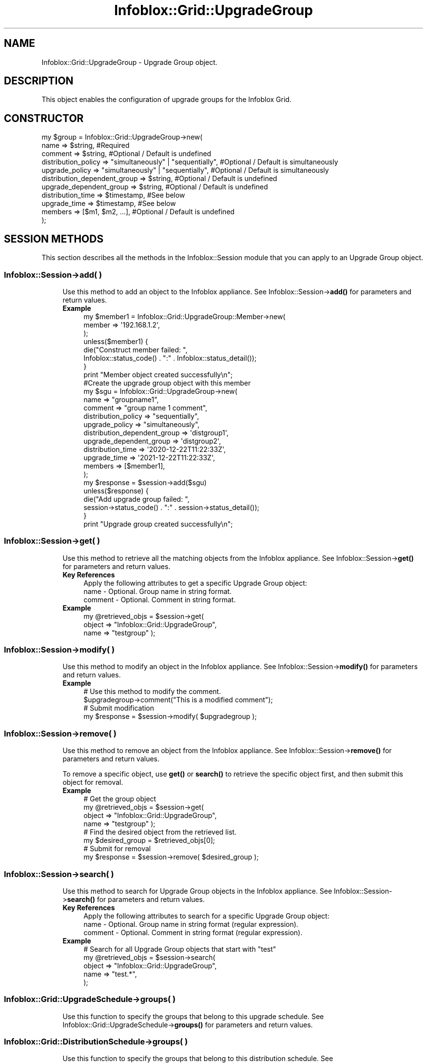 .\" Automatically generated by Pod::Man 4.14 (Pod::Simple 3.40)
.\"
.\" Standard preamble:
.\" ========================================================================
.de Sp \" Vertical space (when we can't use .PP)
.if t .sp .5v
.if n .sp
..
.de Vb \" Begin verbatim text
.ft CW
.nf
.ne \\$1
..
.de Ve \" End verbatim text
.ft R
.fi
..
.\" Set up some character translations and predefined strings.  \*(-- will
.\" give an unbreakable dash, \*(PI will give pi, \*(L" will give a left
.\" double quote, and \*(R" will give a right double quote.  \*(C+ will
.\" give a nicer C++.  Capital omega is used to do unbreakable dashes and
.\" therefore won't be available.  \*(C` and \*(C' expand to `' in nroff,
.\" nothing in troff, for use with C<>.
.tr \(*W-
.ds C+ C\v'-.1v'\h'-1p'\s-2+\h'-1p'+\s0\v'.1v'\h'-1p'
.ie n \{\
.    ds -- \(*W-
.    ds PI pi
.    if (\n(.H=4u)&(1m=24u) .ds -- \(*W\h'-12u'\(*W\h'-12u'-\" diablo 10 pitch
.    if (\n(.H=4u)&(1m=20u) .ds -- \(*W\h'-12u'\(*W\h'-8u'-\"  diablo 12 pitch
.    ds L" ""
.    ds R" ""
.    ds C` ""
.    ds C' ""
'br\}
.el\{\
.    ds -- \|\(em\|
.    ds PI \(*p
.    ds L" ``
.    ds R" ''
.    ds C`
.    ds C'
'br\}
.\"
.\" Escape single quotes in literal strings from groff's Unicode transform.
.ie \n(.g .ds Aq \(aq
.el       .ds Aq '
.\"
.\" If the F register is >0, we'll generate index entries on stderr for
.\" titles (.TH), headers (.SH), subsections (.SS), items (.Ip), and index
.\" entries marked with X<> in POD.  Of course, you'll have to process the
.\" output yourself in some meaningful fashion.
.\"
.\" Avoid warning from groff about undefined register 'F'.
.de IX
..
.nr rF 0
.if \n(.g .if rF .nr rF 1
.if (\n(rF:(\n(.g==0)) \{\
.    if \nF \{\
.        de IX
.        tm Index:\\$1\t\\n%\t"\\$2"
..
.        if !\nF==2 \{\
.            nr % 0
.            nr F 2
.        \}
.    \}
.\}
.rr rF
.\" ========================================================================
.\"
.IX Title "Infoblox::Grid::UpgradeGroup 3"
.TH Infoblox::Grid::UpgradeGroup 3 "2018-06-05" "perl v5.32.0" "User Contributed Perl Documentation"
.\" For nroff, turn off justification.  Always turn off hyphenation; it makes
.\" way too many mistakes in technical documents.
.if n .ad l
.nh
.SH "NAME"
Infoblox::Grid::UpgradeGroup \- Upgrade Group object.
.SH "DESCRIPTION"
.IX Header "DESCRIPTION"
This object enables the configuration of upgrade groups for the Infoblox Grid.
.SH "CONSTRUCTOR"
.IX Header "CONSTRUCTOR"
.Vb 11
\& my $group = Infoblox::Grid::UpgradeGroup\->new(
\&         name                         => $string, #Required
\&         comment                      => $string, #Optional / Default is undefined
\&         distribution_policy          => "simultaneously" | "sequentially", #Optional / Default is simultaneously
\&         upgrade_policy               => "simultaneously" | "sequentially", #Optional / Default is simultaneously
\&         distribution_dependent_group => $string, #Optional / Default is undefined
\&         upgrade_dependent_group      => $string, #Optional / Default is undefined
\&         distribution_time            => $timestamp, #See below
\&         upgrade_time                 => $timestamp, #See below
\&         members                      => [$m1, $m2, ...], #Optional / Default is undefined
\& );
.Ve
.SH "SESSION METHODS"
.IX Header "SESSION METHODS"
This section describes all the methods in the Infoblox::Session module that you can apply to an Upgrade Group object.
.SS "Infoblox::Session\->add( )"
.IX Subsection "Infoblox::Session->add( )"
.RS 4
Use this method to add an object to the Infoblox appliance. See Infoblox::Session\->\fBadd()\fR for parameters and return values.
.IP "\fBExample\fR" 4
.IX Item "Example"
.Vb 8
\& my $member1 = Infoblox::Grid::UpgradeGroup::Member\->new(
\&                                                        member => \*(Aq192.168.1.2\*(Aq,
\&                                                       );
\& unless($member1) {
\&      die("Construct member failed: ",
\&            Infoblox::status_code() . ":" . Infoblox::status_detail());
\& }
\& print "Member object created successfully\en";
\&
\& #Create the upgrade group object with this member
\& my $sgu = Infoblox::Grid::UpgradeGroup\->new(
\&                                             name                         => "groupname1",
\&                                             comment                      => "group name 1 comment",
\&                                             distribution_policy          => "sequentially",
\&                                             upgrade_policy               => "simultaneously",
\&                                             distribution_dependent_group => \*(Aqdistgroup1\*(Aq,
\&                                             upgrade_dependent_group      => \*(Aqdistgroup2\*(Aq,
\&                                             distribution_time            => \*(Aq2020\-12\-22T11:22:33Z\*(Aq,
\&                                             upgrade_time                 => \*(Aq2021\-12\-22T11:22:33Z\*(Aq,
\&                                             members                      => [$member1],
\&                                             );
\&
\& my $response = $session\->add($sgu)
\& unless($response) {
\&      die("Add upgrade group failed: ",
\&            session\->status_code() . ":" . session\->status_detail());
\& }
\& print "Upgrade group created successfully\en";
.Ve
.RE
.RS 4
.RE
.SS "Infoblox::Session\->get( )"
.IX Subsection "Infoblox::Session->get( )"
.RS 4
Use this method to retrieve all the matching objects from the Infoblox appliance. See Infoblox::Session\->\fBget()\fR for parameters and return values.
.IP "\fBKey References\fR" 4
.IX Item "Key References"
.Vb 1
\& Apply the following attributes to get a specific Upgrade Group object:
\&
\&  name          \- Optional. Group name in string format.
\&  comment       \- Optional. Comment in string format.
.Ve
.IP "\fBExample\fR" 4
.IX Item "Example"
.Vb 3
\& my @retrieved_objs = $session\->get(
\&     object      => "Infoblox::Grid::UpgradeGroup",
\&     name        => "testgroup" );
.Ve
.RE
.RS 4
.RE
.SS "Infoblox::Session\->modify( )"
.IX Subsection "Infoblox::Session->modify( )"
.RS 4
Use this method to modify an object in the Infoblox appliance. See Infoblox::Session\->\fBmodify()\fR for parameters and return values.
.IP "\fBExample\fR" 4
.IX Item "Example"
.Vb 4
\& # Use this method to modify the comment.
\& $upgradegroup\->comment("This is a modified comment");
\& # Submit modification
\& my $response = $session\->modify( $upgradegroup );
.Ve
.RE
.RS 4
.RE
.SS "Infoblox::Session\->remove( )"
.IX Subsection "Infoblox::Session->remove( )"
.RS 4
Use this method to remove an object from the Infoblox appliance. See Infoblox::Session\->\fBremove()\fR for parameters and return values.
.Sp
To remove a specific object, use \fBget()\fR or \fBsearch()\fR to retrieve the specific object first, and then submit this object for removal.
.IP "\fBExample\fR" 4
.IX Item "Example"
.Vb 8
\& # Get the group object
\& my @retrieved_objs = $session\->get(
\&     object      => "Infoblox::Grid::UpgradeGroup",
\&     name        => "testgroup" );
\& # Find the desired object from the retrieved list.
\& my $desired_group = $retrieved_objs[0];
\& # Submit for removal
\& my $response = $session\->remove( $desired_group );
.Ve
.RE
.RS 4
.RE
.SS "Infoblox::Session\->search( )"
.IX Subsection "Infoblox::Session->search( )"
.RS 4
Use this method to search for Upgrade Group objects in the Infoblox appliance. See Infoblox::Session\->\fBsearch()\fR for parameters and return values.
.IP "\fBKey References\fR" 4
.IX Item "Key References"
.Vb 1
\& Apply the following attributes to search for a specific Upgrade Group object:
\&
\&  name          \- Optional. Group name in string format (regular expression).
\&  comment       \- Optional. Comment in string format (regular expression).
.Ve
.IP "\fBExample\fR" 4
.IX Item "Example"
.Vb 5
\& # Search for all Upgrade Group objects that start with "test"
\& my @retrieved_objs = $session\->search(
\&     object      => "Infoblox::Grid::UpgradeGroup",
\&     name        => "test.*",
\& );
.Ve
.RE
.RS 4
.RE
.SS "Infoblox::Grid::UpgradeSchedule\->groups( )"
.IX Subsection "Infoblox::Grid::UpgradeSchedule->groups( )"
.RS 4
Use this function to specify the groups that belong to this upgrade schedule. See Infoblox::Grid::UpgradeSchedule\->\fBgroups()\fR for parameters and return values.
.RE
.SS "Infoblox::Grid::DistributionSchedule\->groups( )"
.IX Subsection "Infoblox::Grid::DistributionSchedule->groups( )"
.RS 4
Use this function to specify the groups that belong to this distribution schedule. See Infoblox::Grid::DistributionSchedule\->\fBgroups()\fR for parameters and return values.
.RE
.SH "METHODS"
.IX Header "METHODS"
This section describes all the methods that you can use to set and retrieve the attribute values of an upgrade group object.
.SS "comment( )"
.IX Subsection "comment( )"
.RS 4
Use this method to set or retrieve the comment.
.Sp
Include the specified parameter to set the attribute value. Omit the parameter to retrieve the attribute value.
.IP "\fBParameter\fR" 4
.IX Item "Parameter"
Comment in string format with a maximum of 256 bytes. The default value is undefined.
.IP "\fBReturns\fR" 4
.IX Item "Returns"
If you specified a parameter, the method returns true when the modification succeeds, and returns false when the operation fails.
.Sp
If you did not specify a parameter, the method returns the attribute value.
.IP "\fBExample\fR" 4
.IX Item "Example"
.Vb 4
\& #Get comment
\& my $comment = $upgradegroup\->comment();
\& #Modify comment
\& $upgradegroup\->comment("descriptive comment");
.Ve
.RE
.RS 4
.RE
.SS "distribution_policy( )"
.IX Subsection "distribution_policy( )"
.RS 4
Use this method to set or retrieve the distribution policy of this Upgrade Group.
.Sp
Include the specified parameter to set the attribute value. Omit the parameter to retrieve the attribute value.
.IP "\fBParameter\fR" 4
.IX Item "Parameter"
The distribution policy. Valid values are \*(L"sequentially\*(R" and \*(L"simultaneously\*(R". The default is \*(L"simultaneously\*(R".
.IP "\fBReturns\fR" 4
.IX Item "Returns"
If you specified a parameter, the method returns true when the modification succeeds, and returns false when the operation fails.
.Sp
If you did not specify a parameter, the method returns the attribute value.
.IP "\fBExample\fR" 4
.IX Item "Example"
.Vb 4
\& #Get distribution_policy
\& my $distribution_policy = $upgradegroup\->distribution_policy();
\& #Modify distribution_policy
\& $upgradegroup\->distribution_policy("sequentially");
.Ve
.RE
.RS 4
.RE
.SS "distribution_dependent_group( )"
.IX Subsection "distribution_dependent_group( )"
.RS 4
Use this method to set or retrieve the distribution dependent group.
.Sp
Include the specified parameter to set the attribute value. Omit the parameter to retrieve the attribute value.
.IP "\fBParameter\fR" 4
.IX Item "Parameter"
The name of the distribution dependent group.
.IP "\fBReturns\fR" 4
.IX Item "Returns"
If you specified a parameter, the method returns true when the modification succeeds, and returns false when the operation fails.
.Sp
If you did not specify a parameter, the method returns the attribute value.
.IP "\fBExample\fR" 4
.IX Item "Example"
.Vb 4
\& #Get distribution_dependent_group
\& my $distribution_dependent_group = $upgradegroup\->distribution_dependent_group();
\& #Modify distribution_dependent_group
\& $upgradegroup\->distribution_dependent_group("group2");
.Ve
.RE
.RS 4
.RE
.SS "distribution_time( )"
.IX Subsection "distribution_time( )"
.RS 4
Use this method to set or retrieve the distribution time.
.Sp
Include the specified parameter to set the attribute value. Omit the parameter to retrieve the attribute value.
.Sp
Note this member is inserted only if the Upgrade Group is submitted for modification as part of an Infoblox::Grid::DistributionSchedule update, this member will not be changed if the Upgrade Group is submitted for modification as a stand-alone object.
.Sp
Note that if distribution_dependent_group is set, distribution_time will be ignored.
.IP "\fBParameter\fR" 4
.IX Item "Parameter"
The start time of the distribution in \s-1ISO 8601\s0 extended format (e.g. 2008\-10\-21T10:56:00Z or 2008\-10\-21T10:56:00.001Z).
.IP "\fBReturns\fR" 4
.IX Item "Returns"
If you specified a parameter, the method returns true when the modification succeeds, and returns false when the operation fails.
.Sp
If you did not specify a parameter, the method returns the attribute value.
.IP "\fBExample\fR" 4
.IX Item "Example"
.Vb 4
\& #Get distribution_time
\& my $distribution_time = $upgradegroup\->distribution_time();
\& #Modify distribution_time
\& $upgradegroup\->distribution_time("2008\-10\-21T10:56:00.001Z");
.Ve
.RE
.RS 4
.RE
.SS "members( )"
.IX Subsection "members( )"
.RS 4
Use this method to set or retrieve the members of this upgrade group.
.Sp
Include the specified parameter to set the attribute value. Omit the parameter to retrieve the attribute value.
.IP "\fBParameter\fR" 4
.IX Item "Parameter"
Array reference that contains Infoblox::Grid::UpgradeGroup::Member object. The default value is empty.
.IP "\fBReturns\fR" 4
.IX Item "Returns"
If you specified a parameter, the method returns true when the modification succeeds, and returns false when the operation fails.
.Sp
If you did not specify a parameter, the method returns the attribute value.
.IP "\fBExample\fR" 4
.IX Item "Example"
.Vb 4
\& #Get members
\& my $members = $upgradegroup\->members();
\& #Modify members
\& $upgradegroup\->members([$ug1, $ug2, $ug3]);
.Ve
.RE
.RS 4
.RE
.SS "name( )"
.IX Subsection "name( )"
.RS 4
Use this method to set or retrieve the name of this upgrade group.
.Sp
Include the specified parameter to set the attribute value. Omit the parameter to retrieve the attribute value.
.IP "\fBParameter\fR" 4
.IX Item "Parameter"
The name in string format.
.IP "\fBReturns\fR" 4
.IX Item "Returns"
If you specified a parameter, the method returns true when the modification succeeds, and returns false when the operation fails.
.Sp
If you did not specify a parameter, the method returns the attribute value.
.IP "\fBExample\fR" 4
.IX Item "Example"
.Vb 4
\& #Get name
\& my $name = $upgradegroup\->name();
\& #Modify name
\& $upgradegroup\->name("group2");
.Ve
.RE
.RS 4
.RE
.SS "time_zone( )"
.IX Subsection "time_zone( )"
.RS 4
Use this method to retrieve the time_zone for this upgrade group.
.IP "\fBParameter\fR" 4
.IX Item "Parameter"
None.
.IP "\fBReturns\fR" 4
.IX Item "Returns"
The method returns the attribute value.
.IP "\fBExample\fR" 4
.IX Item "Example"
.Vb 2
\& #Get time_zone
\& my $time_zone = $upgradegroup\->time_zone();
.Ve
.RE
.RS 4
.RE
.SS "upgrade_dependent_group( )"
.IX Subsection "upgrade_dependent_group( )"
.RS 4
Use this method to set or retrieve the upgrade dependent group.
.Sp
Include the specified parameter to set the attribute value. Omit the parameter to retrieve the attribute value.
.IP "\fBParameter\fR" 4
.IX Item "Parameter"
The name of the upgrade dependent group.
.IP "\fBReturns\fR" 4
.IX Item "Returns"
If you specified a parameter, the method returns true when the modification succeeds, and returns false when the operation fails.
.Sp
If you did not specify a parameter, the method returns the attribute value.
.IP "\fBExample\fR" 4
.IX Item "Example"
.Vb 4
\& #Get upgrade_dependent_group
\& my $upgrade_dependent_group = $upgradegroup\->upgrade_dependent_group();
\& #Modify upgrade_dependent_group
\& $upgradegroup\->upgrade_dependent_group("group2");
.Ve
.RE
.RS 4
.RE
.SS "upgrade_policy( )"
.IX Subsection "upgrade_policy( )"
.RS 4
Use this method to set or retrieve the upgrade_policy.
.Sp
Include the specified parameter to set the attribute value. Omit the parameter to retrieve the attribute value.
.IP "\fBParameter\fR" 4
.IX Item "Parameter"
The upgrade policy. Valid values are \*(L"sequentially\*(R" and \*(L"simultaneously\*(R". The default is \*(L"simultaneously\*(R".
.IP "\fBReturns\fR" 4
.IX Item "Returns"
If you specified a parameter, the method returns true when the modification succeeds, and returns false when the operation fails.
.Sp
If you did not specify a parameter, the method returns the attribute value.
.IP "\fBExample\fR" 4
.IX Item "Example"
.Vb 4
\& #Get upgrade_policy
\& my $upgrade_policy = $upgradegroup\->upgrade_policy();
\& #Modify upgrade_policy
\& $upgradegroup\->upgrade_policy("sequentially");
.Ve
.RE
.RS 4
.RE
.SS "upgrade_time( )"
.IX Subsection "upgrade_time( )"
.RS 4
Use this method to set or retrieve the upgrade time.
.Sp
Include the specified parameter to set the attribute value. Omit the parameter to retrieve the attribute value.
.Sp
Note this member is inserted only if the Upgrade Group is submitted for modification as part of an Infoblox::Grid::UpgradeSchedule update, this member will not be changed if the Upgrade Group is submitted for modification as a stand-alone object.
.IP "\fBParameter\fR" 4
.IX Item "Parameter"
The start time of the upgrade in \s-1ISO 8601\s0 extended format (e.g. 2008\-10\-21T10:56:00Z or 2008\-10\-21T10:56:00.001Z).
.IP "\fBReturns\fR" 4
.IX Item "Returns"
If you specified a parameter, the method returns true when the modification succeeds, and returns false when the operation fails.
.Sp
If you did not specify a parameter, the method returns the attribute value.
.IP "\fBExample\fR" 4
.IX Item "Example"
.Vb 4
\& #Get upgrade_time
\& my $upgrade_time = $upgradegroup\->upgrade_time();
\& #Modify upgrade_time
\& $upgradegroup\->upgrade_time("2008\-10\-21T10:56:00.001Z");
.Ve
.RE
.RS 4
.RE
.SH "SAMPLE CODE"
.IX Header "SAMPLE CODE"
The following sample code demonstrates the different functions that can be applied to an object, such as add, search, modify, and remove. This sample also includes error handling for the operations.
.PP
\&\fB#Preparation prior to an Upgrade Group insertion\fR
.PP
.Vb 3
\& #PROGRAM STARTS: Include all the modules that will be used
\& use strict;
\& use Infoblox;
\&
\& #Create a session to the Infoblox appliance
\&
\& my $session = Infoblox::Session\->new(
\&                master   => "127.0.0.1", #appliance host ip
\&                username => "admin",       #appliance user login
\&                password => "infoblox"     #appliance password
\&                );
\&
\& unless ($session) {
\&        die("Construct session failed: ",
\&                Infoblox::status_code() . ":" . Infoblox::status_detail());
\& }
\& print "Session created successfully\en";
.Ve
.PP
\&\fB#Create a few Upgrade Group objects\fR
.PP
.Vb 3
\& my $group1 = Infoblox::Grid::UpgradeGroup\->new(
\&                                             name => "group1",
\&                                            );
\&
\& unless ($group1) {
\&        die("Construct group object failed: ",
\&                Infoblox::status_code() . ":" . Infoblox::status_detail());
\& }
\& print "Group object created successfully\en";
\&
\& my $group2 = Infoblox::Grid::UpgradeGroup\->new(
\&                                             name => "group2",
\&                                            );
\&
\& $session\->add($group1)
\&        or die("Add Upgrade Group object failed: ",
\&                        $session\->status_code() . ":" . $session\->status_detail());
\& print "Upgrade Group object added to server successfully\en";
\&
\& unless ($group2) {
\&        die("Construct group object failed: ",
\&                Infoblox::status_code() . ":" . Infoblox::status_detail());
\& }
\& print "Group object created successfully\en";
\&
\& $session\->add($group2)
\&        or die("Add Upgrade Group object failed: ",
\&                        $session\->status_code() . ":" . $session\->status_detail());
\& print "Upgrade Group object added to server successfully\en";
\&
\& # Note that this has to be a valid Grid member name
\& my $member = Infoblox::Grid::UpgradeGroup::Member\->new(
\&                                                        member      => \*(Aqgrid_member.com\*(Aq,
\&                                                       );
\&
\& my $group3 = Infoblox::Grid::UpgradeGroup\->new(
\&                                             name                         => "group3",
\&                                             comment                      => "descriptive comment",
\&                                             distribution_policy          => "sequentially",
\&                                             upgrade_policy               => "simultaneously",
\&                                             distribution_dependent_group => \*(Aqgroup1\*(Aq,
\&                                             upgrade_dependent_group      => \*(Aqgroup2\*(Aq,
\&                                             distribution_time            => \*(Aq2020\-12\-22T11:22:33Z\*(Aq,
\&                                             upgrade_time                 => \*(Aq2021\-12\-22T11:22:33Z\*(Aq,
\&                                             members                      => [$member],
\&                                            );
\&
\& unless ($group3) {
\&        die("Construct group object failed: ",
\&                Infoblox::status_code() . ":" . Infoblox::status_detail());
\& }
\& print "Group object created successfully\en";
\&
\& #Add the upgrade group object to the Infoblox appliance through a session
\& $session\->add($group3)
\&        or die("Add Upgrade Group object failed: ",
\&                        $session\->status_code() . ":" . $session\->status_detail());
\& print "Upgrade Group object added to server successfully\en";
.Ve
.PP
\&\fB#Search for all groups\fR
.PP
.Vb 5
\& my @retrieved_objs = $session\->search(
\&                object      => "Infoblox::Grid::UpgradeGroup",
\&                name        => "group.*",
\&               );
\& my $object = $retrieved_objs[0];
\&
\& unless ($object) {
\&        die("Search Group object failed: ",
\&                $session\->status_code() . ":" . $session\->status_detail());
\& }
\& print "Search Upgrade Group objects found at least 1 matching entry\en";
.Ve
.PP
\&\fB#Get and modify a Group object\fR
.PP
.Vb 6
\& #Get the object from an Infoblox appliance through a session
\& my @retrieved_objs = $session\->get(
\&             object      => "Infoblox::Grid::UpgradeGroup",
\&             name        => "group3",
\& );
\& my $object = $retrieved_objs[0];
\&
\& unless ($object) {
\&        die("Get Group object failed: ",
\&                $session\->status_code() . ":" . $session\->status_detail());
\& }
\& print "Get Upgrade Group object found at least 1 matching entry\en";
\&
\& #Modify the upgrade policy of the Group object
\& $object\->upgrade_policy("sequentially");
\&
\& #Apply the changes.
\& $session\->modify($object)
\&        or die("Modify Group object failed: ",
\&                $session\->status_code() . ":" . $session\->status_detail());
\& print "Group object modified successfully \en";
.Ve
.PP
\&\fB#Remove the Group object\fR
.PP
.Vb 11
\& #Get the Group object through the session
\& my @retrieved_objs = $session\->get(
\&             object      => "Infoblox::Grid::UpgradeGroup",
\&             name        => "group3",
\& );
\& my $object = $retrieved_objs[0];
\& unless ($object) {
\&     die("Get Group object failed: ",
\&         $session\->status_code() . ":" . $session\->status_detail());
\& }
\& print "Get Group object found at least 1 matching entry\en";
\&
\& #Submit the object for removal
\& $session\->remove($object)
\&        or die("Remove Group object failed: ",
\&                $session\->status_code() . ":" . $session\->status_detail());
\& print "Upgrade Group object removed successfully \en";
.Ve
.PP
\&\fB#Remove the other created objects\fR
.PP
.Vb 3
\& $session\->remove($group2)
\&        or die("Remove Group object failed: ",
\&                $session\->status_code() . ":" . $session\->status_detail());
\&
\& $session\->remove($group1)
\&        or die("Remove Group object failed: ",
\&                $session\->status_code() . ":" . $session\->status_detail());
\&
\& ####PROGRAM ENDS####
.Ve
.SH "AUTHOR"
.IX Header "AUTHOR"
Infoblox Inc. <http://www.infoblox.com/>
.SH "SEE ALSO"
.IX Header "SEE ALSO"
Infoblox::Grid::UpgradeGroup::Member,Infoblox::Session\->\fBadd()\fR, Infoblox::Session\->\fBget()\fR, Infoblox::Session\->\fBmodify()\fR, Infoblox::Session\->\fBremove()\fR, Infoblox::Session\->\fBsearch()\fR, Infoblox::Session
.SH "COPYRIGHT"
.IX Header "COPYRIGHT"
Copyright (c) 2017 Infoblox Inc.
